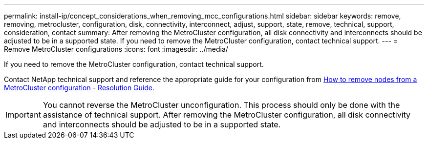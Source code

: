 ---
permalink: install-ip/concept_considerations_when_removing_mcc_configurations.html
sidebar: sidebar
keywords: remove, removing, metrocluster, configuration, disk, connectivity, interconnect, adjust, support, state, remove, technical, support, consideration, contact
summary: After removing the MetroCluster configuration, all disk connectivity and interconnects should be adjusted to be in a supported state. If you need to remove the MetroCluster configuration, contact technical support.
---
= Remove MetroCluster configurations
:icons: font
:imagesdir: ../media/

[.lead]
If you need to remove the MetroCluster configuration, contact technical support.

Contact NetApp technical support and reference the appropriate guide for your configuration from link:https://kb.netapp.com/Advice_and_Troubleshooting/Data_Protection_and_Security/MetroCluster/How_to_remove_nodes_from_a_MetroCluster_configuration_-_Resolution_Guide[How to remove nodes from a MetroCluster configuration - Resolution Guide.^]

IMPORTANT: You cannot reverse the MetroCluster unconfiguration. This process should only be done with the assistance of technical support. After removing the MetroCluster configuration, all disk connectivity and interconnects should be adjusted to be in a supported state.

// BURT 1485050, 21-06-2022
